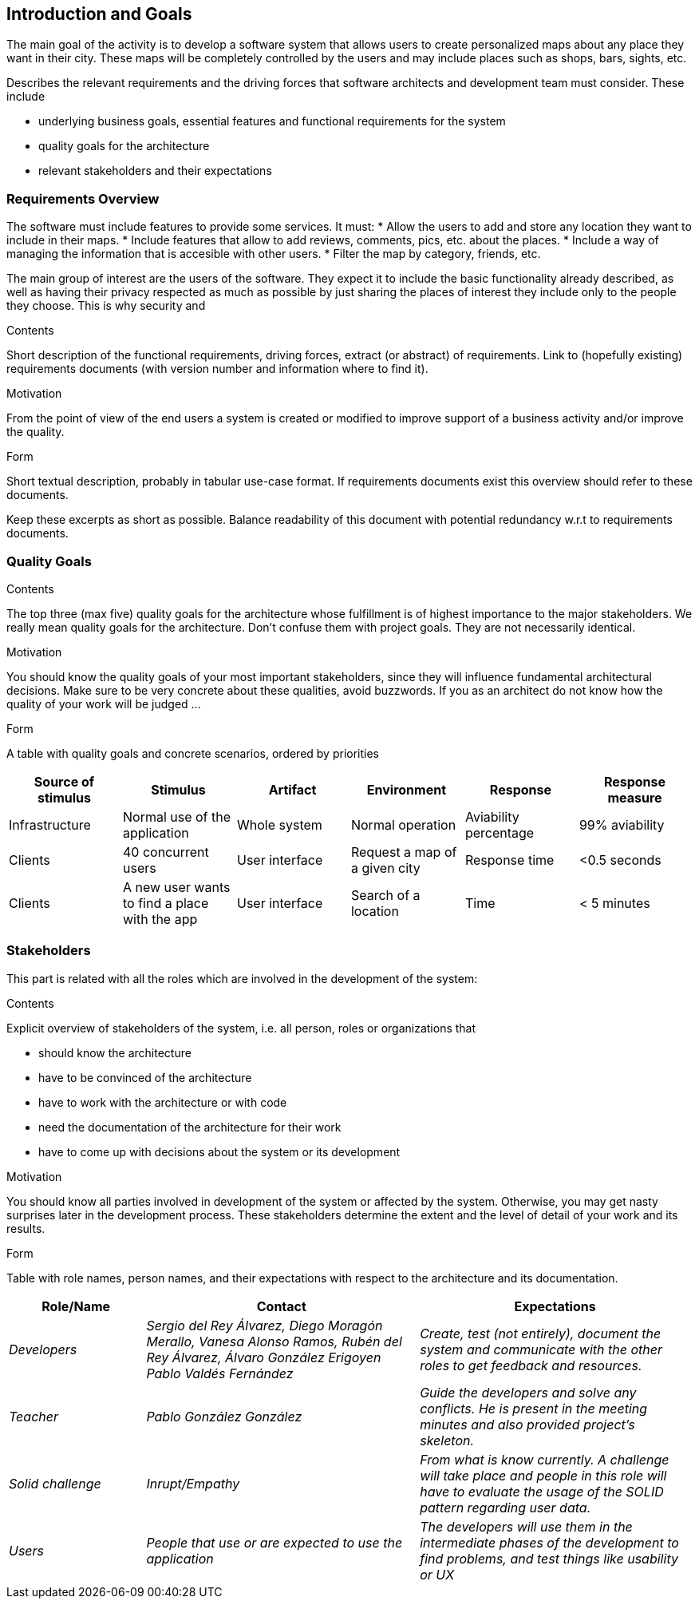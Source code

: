 [[section-introduction-and-goals]]
== Introduction and Goals
The main goal of the activity is to develop a software system that allows users to create personalized maps about any place they want in their city. These maps will be completely controlled by the users and may include places such as shops, bars, sights, etc.


[role="arc42help"]
****
Describes the relevant requirements and the driving forces that software architects and development team must consider. These include

* underlying business goals, essential features and functional requirements for the system
* quality goals for the architecture
* relevant stakeholders and their expectations
****

=== Requirements Overview
The software must include features to provide some services. It must:
* Allow the users to add and store any location they want to include in their maps.
* Include features that allow to add reviews, comments, pics, etc. about the places.
* Include a way of managing the information that is accesible with other users.
* Filter the map by category, friends, etc.


The main group of interest are the users of the software. They expect it to include the basic functionality already described, as well as having their privacy respected as much as possible by just sharing the places of interest they include only to the people they choose. This is why security and 

[role="arc42help"]
****
.Contents
Short description of the functional requirements, driving forces, extract (or abstract)
of requirements. Link to (hopefully existing) requirements documents
(with version number and information where to find it).

.Motivation
From the point of view of the end users a system is created or modified to
improve support of a business activity and/or improve the quality.

.Form
Short textual description, probably in tabular use-case format.
If requirements documents exist this overview should refer to these documents.

Keep these excerpts as short as possible. Balance readability of this document with potential redundancy w.r.t to requirements documents.
****

=== Quality Goals

[role="arc42help"]
****
.Contents
The top three (max five) quality goals for the architecture whose fulfillment is of highest importance to the major stakeholders. We really mean quality goals for the architecture. Don't confuse them with project goals. They are not necessarily identical.

.Motivation
You should know the quality goals of your most important stakeholders, since they will influence fundamental architectural decisions. Make sure to be very concrete about these qualities, avoid buzzwords.
If you as an architect do not know how the quality of your work will be judged …

.Form
A table with quality goals and concrete scenarios, ordered by priorities
****

[options="header",cols="1,1,1,1,1,1"]
|===
|Source of stimulus|Stimulus|Artifact|Environment|Response|Response measure
|Infrastructure|Normal use of the application|Whole system|Normal operation|Aviability percentage|99% aviability
|Clients|40 concurrent users|User interface|Request a map of a given city|Response time|<0.5 seconds
|Clients|A new user wants to find a place with the app|User interface|Search of a location|Time|< 5 minutes
|===

=== Stakeholders
This part is related with all the roles which are involved in the development of the system:

[role="arc42help"]
****
.Contents
Explicit overview of stakeholders of the system, i.e. all person, roles or organizations that

* should know the architecture
* have to be convinced of the architecture
* have to work with the architecture or with code
* need the documentation of the architecture for their work
* have to come up with decisions about the system or its development

.Motivation
You should know all parties involved in development of the system or affected by the system.
Otherwise, you may get nasty surprises later in the development process.
These stakeholders determine the extent and the level of detail of your work and its results.

.Form
Table with role names, person names, and their expectations with respect to the architecture and its documentation.
****

[options="header",cols="1,2,2"]
|===
|Role/Name|Contact|Expectations
| _Developers_ | _Sergio del Rey Álvarez, Diego Moragón Merallo, Vanesa Alonso Ramos, Rubén del Rey Álvarez, Álvaro González Erigoyen
Pablo Valdés Fernández_ | _Create, test (not entirely), document the system and communicate with the other roles to get feedback and resources._
| _Teacher_ | _Pablo González González_ | _Guide the developers and solve any conflicts. He is present in the meeting minutes and also provided
project's skeleton._
| _Solid challenge_ | _Inrupt/Empathy_ | _From what is know currently. A challenge will take place and people in this role will have to evaluate the 
usage of the SOLID pattern regarding user data._
| _Users_ | _People that use or are expected to use the application_ | _The developers will use them in the intermediate phases of the development to 
find problems, and test things like usability or UX_
|===
